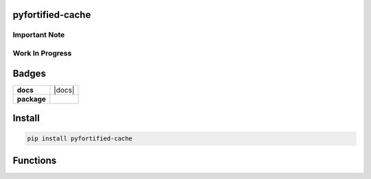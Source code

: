 .. -*- mode: rst -*-

pyfortified-cache
-----------------

Important Note
^^^^^^^^^^^^^^

Work In Progress
^^^^^^^^^^^^^^^^

Badges
------

.. start-badges

.. list-table::
    :stub-columns: 1

    * - docs
      - |docs| |license|
    * - package
      - |version| |supported-versions|

.. |license| image:: https://img.shields.io/badge/License-MIT-yellow.svg
    :alt: License Status
    :target: https://opensource.org/licenses/MIT

.. |version| image:: https://img.shields.io/pypi/v/pyfortified_cache.svg?style=flat
    :alt: PyPI Package latest release
    :target: https://pypi.python.org/pypi/pyfortified_cache

.. |supported-versions| image:: https://img.shields.io/pypi/pyversions/logging-fortified.svg?style=flat
    :alt: Supported versions
    :target: https://pypi.python.org/pypi/logging-fortified

.. end-badges


Install
-------

.. code-block:: bash

    pip install pyfortified-cache


Functions
---------
